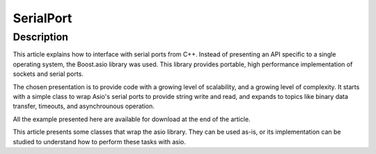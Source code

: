 
.. index::
   pair: RS232; SerialPort


.. _serial_port:

===========
SerialPort
===========

.. seealso::

   - http://www.webalice.it/fede.tft/serial_port/serial_port.html
   - http://gitorious.org/serial-port


Description
============

This article explains how to interface with serial ports from C++.
Instead of presenting an API specific to a single operating system, the
Boost.asio library was used. This library provides portable, high performance
implementation of sockets and serial ports.

The chosen presentation is to provide code with a growing level of scalability,
and a growing level of complexity. It starts with a simple class to wrap Asio's
serial ports to provide string write and read, and expands to topics like binary
data transfer, timeouts, and asynchrounous operation.

All the example presented here are available for download at the end of the article.

This article presents some classes that wrap the asio library. They can be used
as-is, or its implementation can be studied to understand how to perform these
tasks with asio.









